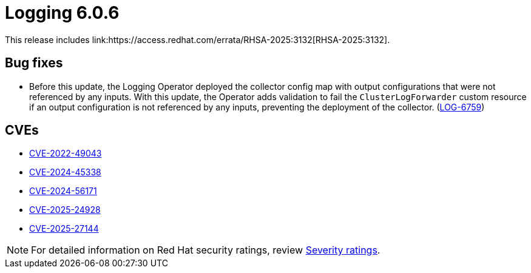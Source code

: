 // Module included in the following assemblies:
//
// * observability/logging/logging-6.0/log6x-release-notes.adoc

:_mod-docs-content-type: REFERENCE
[id="logging-release-notes-6-0-6_{context}"]
= Logging 6.0.6
This release includes link:https://access.redhat.com/errata/RHSA-2025:3132[RHSA-2025:3132].

[id="logging-release-notes-6-0-6-bug-fixes_{context}"]
== Bug fixes
* Before this update, the Logging Operator deployed the collector config map with output configurations that were not referenced by any inputs. With this update, the Operator adds validation to fail the `ClusterLogForwarder` custom resource if an output configuration is not referenced by any inputs, preventing the deployment of the collector.
(link:https://issues.redhat.com/browse/LOG-6759[LOG-6759])

[id="logging-release-notes-6-0-6-cves_{context}"]
== CVEs

* link:https://access.redhat.com/security/cve/CVE-2022-49043[CVE-2022-49043]
* link:https://access.redhat.com/security/cve/CVE-2024-45338[CVE-2024-45338]
* link:https://access.redhat.com/security/cve/CVE-2024-56171[CVE-2024-56171]
* link:https://access.redhat.com/security/cve/CVE-2025-24928[CVE-2025-24928]
* link:https://access.redhat.com/security/cve/CVE-2025-27144[CVE-2025-27144]

[NOTE]
====
For detailed information on Red{nbsp}Hat security ratings, review link:https://access.redhat.com/security/updates/classification/#important[Severity ratings].
====